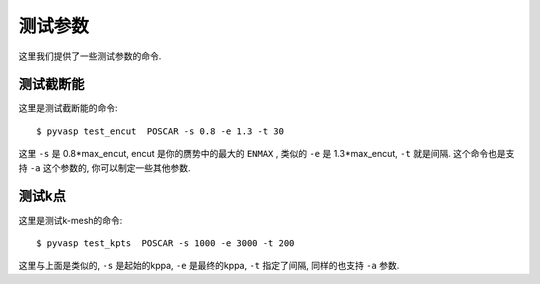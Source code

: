 ============
测试参数
============

这里我们提供了一些测试参数的命令.


测试截断能
============

这里是测试截断能的命令::

    $ pyvasp test_encut  POSCAR -s 0.8 -e 1.3 -t 30


这里 ``-s`` 是  0.8*max_encut, encut 是你的赝势中的最大的 ``ENMAX`` ,
类似的 ``-e`` 是 1.3*max_encut, ``-t`` 就是间隔. 这个命令也是支持 ``-a`` 这个参数的, 你可以制定一些其他参数.



测试k点
============

这里是测试k-mesh的命令::

    $ pyvasp test_kpts  POSCAR -s 1000 -e 3000 -t 200

这里与上面是类似的, ``-s`` 是起始的kppa, ``-e`` 是最终的kppa, ``-t`` 指定了间隔, 同样的也支持 ``-a`` 参数.
